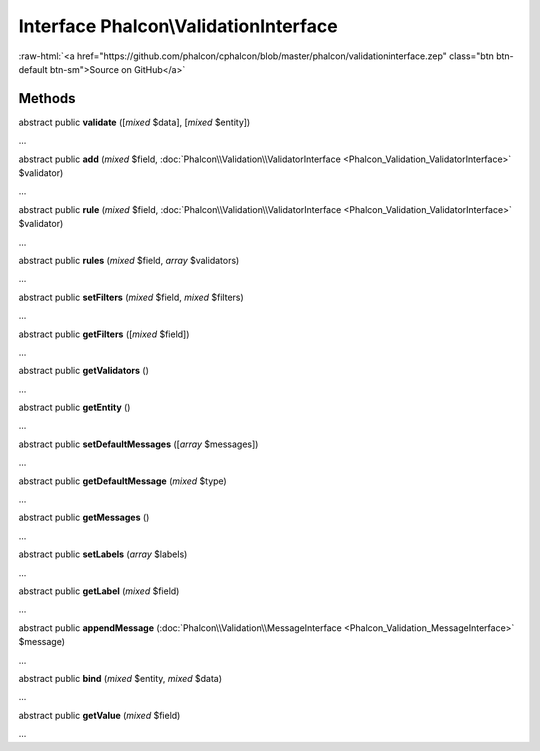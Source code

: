 Interface **Phalcon\\ValidationInterface**
==========================================

.. role:: raw-html(raw)
   :format: html

:raw-html:`<a href="https://github.com/phalcon/cphalcon/blob/master/phalcon/validationinterface.zep" class="btn btn-default btn-sm">Source on GitHub</a>`

Methods
-------

abstract public  **validate** ([*mixed* $data], [*mixed* $entity])

...


abstract public  **add** (*mixed* $field, :doc:`Phalcon\\Validation\\ValidatorInterface <Phalcon_Validation_ValidatorInterface>` $validator)

...


abstract public  **rule** (*mixed* $field, :doc:`Phalcon\\Validation\\ValidatorInterface <Phalcon_Validation_ValidatorInterface>` $validator)

...


abstract public  **rules** (*mixed* $field, *array* $validators)

...


abstract public  **setFilters** (*mixed* $field, *mixed* $filters)

...


abstract public  **getFilters** ([*mixed* $field])

...


abstract public  **getValidators** ()

...


abstract public  **getEntity** ()

...


abstract public  **setDefaultMessages** ([*array* $messages])

...


abstract public  **getDefaultMessage** (*mixed* $type)

...


abstract public  **getMessages** ()

...


abstract public  **setLabels** (*array* $labels)

...


abstract public  **getLabel** (*mixed* $field)

...


abstract public  **appendMessage** (:doc:`Phalcon\\Validation\\MessageInterface <Phalcon_Validation_MessageInterface>` $message)

...


abstract public  **bind** (*mixed* $entity, *mixed* $data)

...


abstract public  **getValue** (*mixed* $field)

...


